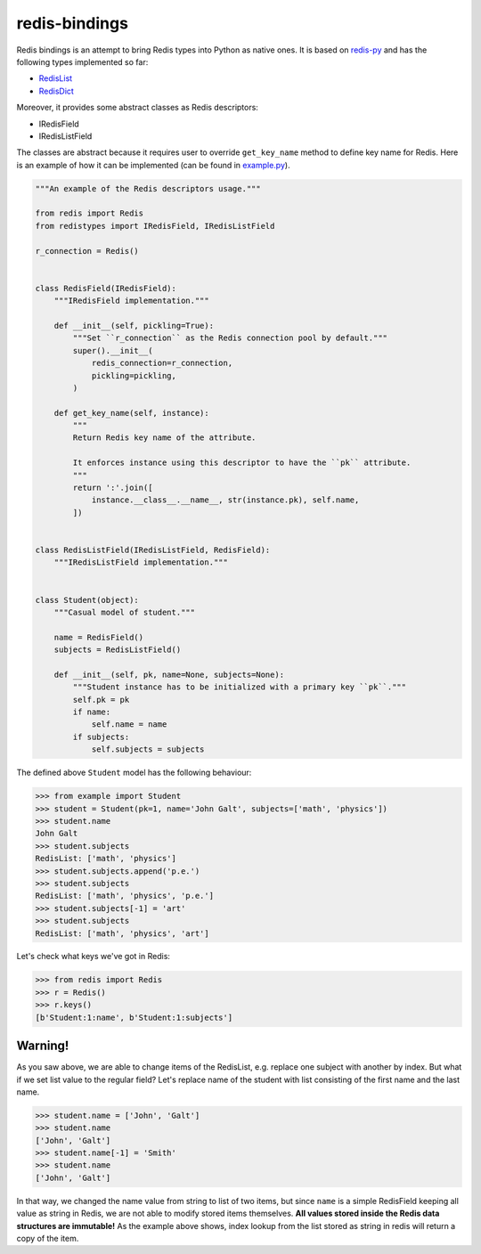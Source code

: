 redis-bindings
==============

.. image:: https://travis-ci.org/vladimirshkoda/redis-bindings.svg?branch=master
    :target: https://travis-ci.org/vladimirshkoda/redis-bindings

.. image:: https://badge.fury.io/py/redistypes.svg
    :target: https://pypi.org/project/redistypes

.. image:: https://img.shields.io/badge/style-wemake-000000.svg
    :target: https://github.com/wemake-services/wemake-python-styleguide

Redis bindings is an attempt to bring Redis types into Python as native ones. It
is based on `redis-py <https://github.com/andymccurdy/redis-py>`_ and has the
following types implemented so far:

* `RedisList <https://redis.io/commands#list>`_
* `RedisDict <https://redis.io/commands#hash>`_

Moreover, it provides some abstract classes as Redis descriptors:

* IRedisField
* IRedisListField

The classes are abstract because it requires user to override ``get_key_name``
method to define key name for Redis. Here is an example of how it can be
implemented (can be found in `example.py <https://github.com/vladimirshkoda/redis
-bindings/blob/master/example.py>`_).

.. code-block:: python

    """An example of the Redis descriptors usage."""

    from redis import Redis
    from redistypes import IRedisField, IRedisListField

    r_connection = Redis()


    class RedisField(IRedisField):
        """IRedisField implementation."""

        def __init__(self, pickling=True):
            """Set ``r_connection`` as the Redis connection pool by default."""
            super().__init__(
                redis_connection=r_connection,
                pickling=pickling,
            )

        def get_key_name(self, instance):
            """
            Return Redis key name of the attribute.

            It enforces instance using this descriptor to have the ``pk`` attribute.
            """
            return ':'.join([
                instance.__class__.__name__, str(instance.pk), self.name,
            ])


    class RedisListField(IRedisListField, RedisField):
        """IRedisListField implementation."""


    class Student(object):
        """Casual model of student."""

        name = RedisField()
        subjects = RedisListField()

        def __init__(self, pk, name=None, subjects=None):
            """Student instance has to be initialized with a primary key ``pk``."""
            self.pk = pk
            if name:
                self.name = name
            if subjects:
                self.subjects = subjects

The defined above ``Student`` model has the following behaviour:

.. code-block:: pycon

    >>> from example import Student
    >>> student = Student(pk=1, name='John Galt', subjects=['math', 'physics'])
    >>> student.name
    John Galt
    >>> student.subjects
    RedisList: ['math', 'physics']
    >>> student.subjects.append('p.e.')
    >>> student.subjects
    RedisList: ['math', 'physics', 'p.e.']
    >>> student.subjects[-1] = 'art'
    >>> student.subjects
    RedisList: ['math', 'physics', 'art']

Let's check what keys we've got in Redis:

.. code-block:: pycon

    >>> from redis import Redis
    >>> r = Redis()
    >>> r.keys()
    [b'Student:1:name', b'Student:1:subjects']

Warning!
--------

As you saw above, we are able to change items of the RedisList, e.g. replace one subject
with another by index. But what if we set list value to the regular field? Let's replace
name of the student with list consisting of the first name and the last name.

.. code-block:: pycon

    >>> student.name = ['John', 'Galt']
    >>> student.name
    ['John', 'Galt']
    >>> student.name[-1] = 'Smith'
    >>> student.name
    ['John', 'Galt']

In that way, we changed the name value from string to list of two items, but since
``name`` is a simple RedisField keeping all value as string in Redis, we are not
able to modify stored items themselves.
**All values stored inside the Redis data structures are immutable!**
As the example above shows, index lookup from the list stored as string in redis will
return a copy of the item.
